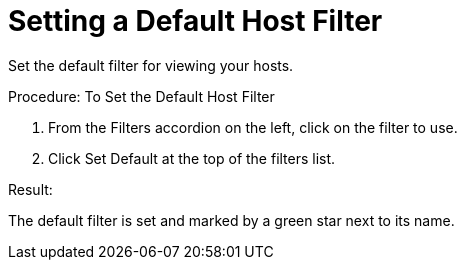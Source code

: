 [[_to_set_a_default_host_filter]]
= Setting a Default Host Filter

Set the default filter for viewing your hosts. 

.Procedure: To Set the Default Host Filter
. From the [label]#Filters# accordion on the left, click on the filter to use. 
. Click [label]#Set Default# at the top of the filters list. 

.Result:
The default filter is set and marked by a green star next to its name. 